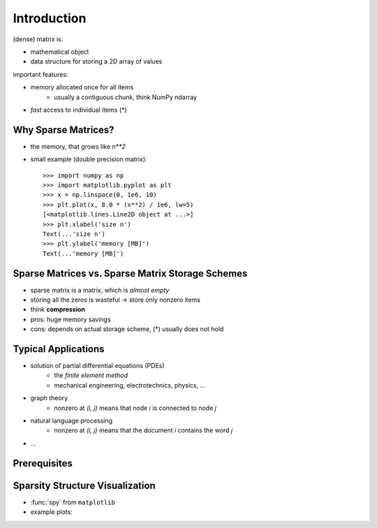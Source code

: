 .. For doctests
   >>> import numpy as np
   >>> # For doctest on headless environments
   >>> import matplotlib.pyplot as plt

Introduction
============

(dense) matrix is:

* mathematical object
* data structure for storing a 2D array of values

important features:

* memory allocated once for all items
    * usually a contiguous chunk, think NumPy ndarray
* *fast* access to individual items (*)

Why Sparse Matrices?
--------------------

* the memory, that grows like `n**2`
* small example (double precision matrix)::

    >>> import numpy as np
    >>> import matplotlib.pyplot as plt
    >>> x = np.linspace(0, 1e6, 10)
    >>> plt.plot(x, 8.0 * (x**2) / 1e6, lw=5)
    [<matplotlib.lines.Line2D object at ...>]
    >>> plt.xlabel('size n')
    Text(...'size n')
    >>> plt.ylabel('memory [MB]')
    Text(...'memory [MB]')

Sparse Matrices vs. Sparse Matrix Storage Schemes
-------------------------------------------------

* sparse matrix is a matrix, which is *almost empty*
* storing all the zeros is wasteful -> store only nonzero items
* think **compression**
* pros: huge memory savings
* cons: depends on actual storage scheme, (*) usually does not hold

Typical Applications
--------------------

* solution of partial differential equations (PDEs)
    * the *finite element method*
    * mechanical engineering, electrotechnics, physics, ...
* graph theory
    * nonzero at `(i, j)` means that node `i` is connected to node `j`
* natural language processing
    * nonzero at `(i, j)` means that the document `i` contains the word `j`
* ...

Prerequisites
-------------

.. rst-class:: horizontal

    * :ref:`numpy <numpy>`
    * :ref:`scipy <scipy>`
    * :ref:`matplotlib (optional) <matplotlib>`
    * :ref:`ipython (the enhancements come handy) <interactive_work>`

Sparsity Structure Visualization
--------------------------------

* :func:`spy` from ``matplotlib``
* example plots:

.. image:: figures/graph.png
.. image:: figures/graph_g.png
.. image:: figures/graph_rcm.png
